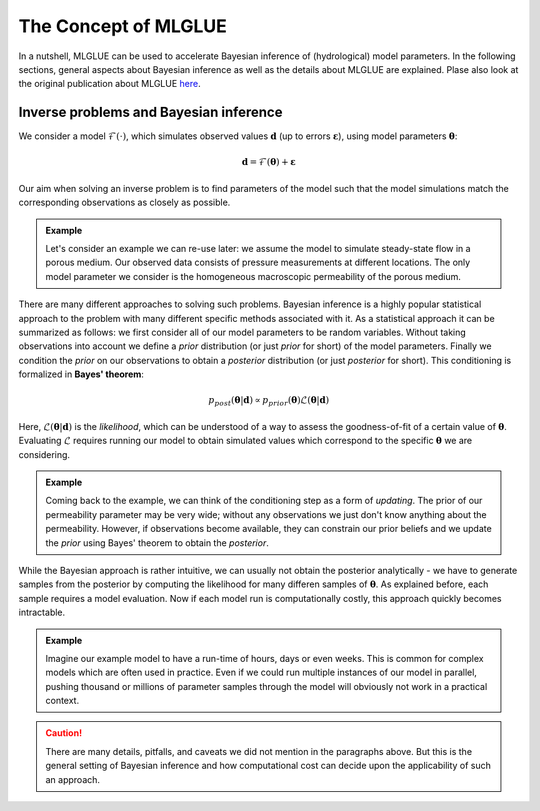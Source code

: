 The Concept of MLGLUE
=====================

In a nutshell, MLGLUE can be used to accelerate Bayesian inference of
(hydrological) model parameters.
In the following sections, general aspects about Bayesian inference as well
as the details about MLGLUE are explained. Plase also look at the original
publication about MLGLUE `here <https://doi.org/10.1029/2024WR037735>`_.

Inverse problems and Bayesian inference
---------------------------------------
We consider a model :math:`\mathcal{F}(\cdot)`, which simulates observed
values :math:`\mathbf{d}` (up to errors :math:`\boldsymbol \varepsilon`),
using model parameters :math:`\boldsymbol \theta`:

.. math::
	\mathbf{d} = \mathcal{F}(\boldsymbol \theta) + \boldsymbol \varepsilon

Our aim when solving an inverse problem is to find parameters of the model
such that the model simulations match the corresponding observations as
closely as possible.

.. admonition:: Example
	
	Let's consider an example we can re-use later: we assume the model to
	simulate steady-state flow in a porous medium. Our observed data
	consists of pressure measurements at different locations. The only
	model parameter we consider is the homogeneous macroscopic permeability
	of the porous medium.

There are many different approaches to solving such problems. Bayesian
inference is a highly popular statistical approach to the problem with many
different specific methods associated with it. As a statistical approach it
can be summarized as follows: we first consider all of our model parameters
to be random variables. Without taking observations into account we
define a *prior* distribution (or just *prior* for short) of the model
parameters. Finally we condition the *prior* on our observations to obtain
a *posterior* distribution (or just *posterior* for short). This
conditioning is formalized in **Bayes' theorem**:

.. math::
	p_{post}\left(\boldsymbol \theta | \mathbf{d}\right) \propto
	p_{prior}\left(\boldsymbol \theta\right)
	\mathcal{L}\left(\boldsymbol \theta | \mathbf{d}\right)

Here, :math:`\mathcal{L}\left(\boldsymbol \theta | \mathbf{d}\right)` is
the *likelihood*, which can be understood of a way to assess the
goodness-of-fit of a certain value of :math:`\boldsymbol \theta`.
Evaluating :math:`\mathcal{L}` requires running our model to obtain
simulated values which correspond to the specific
:math:`\boldsymbol \theta` we are considering.

.. admonition:: Example

	Coming back to the example, we can think of the conditioning step as a
	form of *updating*. The prior of our permeability parameter may be very
	wide; without any observations we just don't know anything about the
	permeability. However, if observations become available, they can
	constrain our prior beliefs and we update the *prior* using
	Bayes' theorem to obtain the *posterior*.

While the Bayesian approach is rather intuitive, we can usually not obtain
the posterior analytically - we have to generate samples from the posterior
by computing the likelihood for many differen samples of
:math:`\boldsymbol \theta`. As explained before, each sample requires a
model evaluation. Now if each model run is computationally costly, this
approach quickly becomes intractable.

.. admonition:: Example

	Imagine our example model to have a run-time of hours, days or even
	weeks. This is common for complex models which are often used in
	practice. Even if we could run multiple instances of our model in
	parallel, pushing thousand or millions of parameter samples through the
	model will obviously not work in a practical context.

.. caution::
	There are many details, pitfalls, and caveats we did not mention in the
	paragraphs above. But this is the general setting of Bayesian inference and
	how computational cost can decide upon the applicability of such an
	approach.
